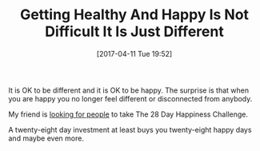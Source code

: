 #+ORG2BLOG:
#+BLOG: wisdomandwonder
#+POSTID: 10543
#+DATE: [2017-04-11 Tue 19:52]
#+OPTIONS: toc:nil num:nil todo:nil pri:nil tags:nil ^:nil
#+CATEGORY: Article
#+TAGS: Yoga, philosophy, Health, Happiness,
#+TITLE: Getting Healthy And Happy Is Not Difficult It Is Just Different

It is OK to be different and it is OK to be happy. The surprise is that when
you are happy you no longer feel different or disconnected from anybody.

My friend is [[http://aliveandhealthy.com/free-book][looking for people]] to take The 28 Day Happiness Challenge.

A twenty-eight day investment at least buys you twenty-eight happy days and
maybe even more. 
